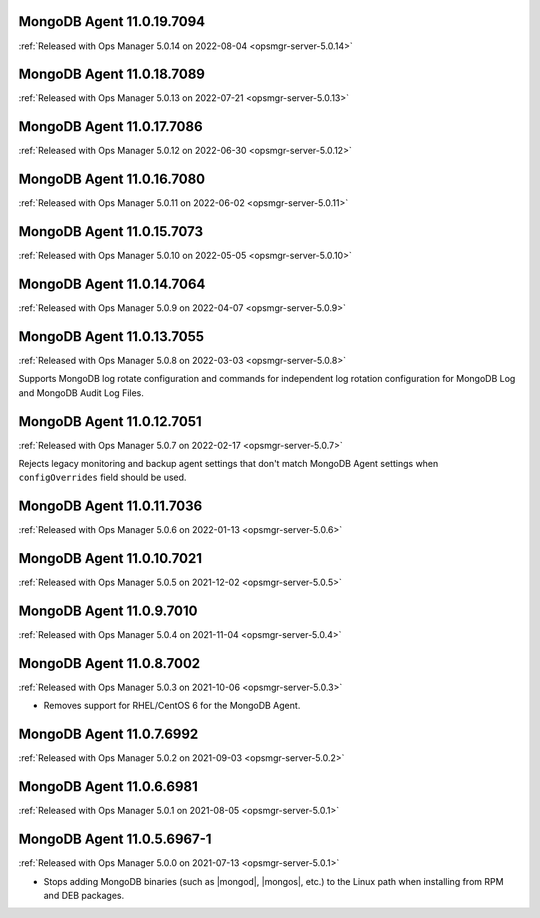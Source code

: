 .. _mongodb-11.0.19.7094:

MongoDB Agent 11.0.19.7094
--------------------------

:ref:`Released with Ops Manager 5.0.14 on 2022-08-04 <opsmgr-server-5.0.14>`

.. _mongodb-11.0.18.7089:

MongoDB Agent 11.0.18.7089
--------------------------

:ref:`Released with Ops Manager 5.0.13 on 2022-07-21 <opsmgr-server-5.0.13>`

.. _mongodb-11.0.17.7086:

MongoDB Agent 11.0.17.7086
--------------------------

:ref:`Released with Ops Manager 5.0.12 on 2022-06-30 <opsmgr-server-5.0.12>`

.. _mongodb-11.0.16.7080:

MongoDB Agent 11.0.16.7080
--------------------------

:ref:`Released with Ops Manager 5.0.11 on 2022-06-02 <opsmgr-server-5.0.11>`

.. _mongodb-11.0.15.7073:

MongoDB Agent 11.0.15.7073
--------------------------

:ref:`Released with Ops Manager 5.0.10 on 2022-05-05 <opsmgr-server-5.0.10>`

.. _mongodb-11.0.14.7064:

MongoDB Agent 11.0.14.7064
--------------------------

:ref:`Released with Ops Manager 5.0.9 on 2022-04-07 <opsmgr-server-5.0.9>`

.. _mongodb-11.0.13.7055:

MongoDB Agent 11.0.13.7055
--------------------------

:ref:`Released with Ops Manager 5.0.8 on 2022-03-03 <opsmgr-server-5.0.8>`

Supports MongoDB log rotate configuration and commands for independent 
log rotation configuration for MongoDB Log and MongoDB Audit Log Files.

.. _mongodb-11.0.12.7051:

MongoDB Agent 11.0.12.7051
--------------------------

:ref:`Released with Ops Manager 5.0.7 on 2022-02-17 <opsmgr-server-5.0.7>`

Rejects legacy monitoring and backup agent settings that don't match
MongoDB Agent settings when ``configOverrides`` field should be used.

.. _mongodb-11.0.11.7036:

MongoDB Agent 11.0.11.7036
--------------------------

:ref:`Released with Ops Manager 5.0.6 on 2022-01-13 <opsmgr-server-5.0.6>`

.. _mongodb-11.0.10.7021:

MongoDB Agent 11.0.10.7021
--------------------------

:ref:`Released with Ops Manager 5.0.5 on 2021-12-02 <opsmgr-server-5.0.5>`


.. _mongodb-11.0.9.7010:

MongoDB Agent 11.0.9.7010
-------------------------

:ref:`Released with Ops Manager 5.0.4 on 2021-11-04 <opsmgr-server-5.0.4>`

.. _mongodb-11.0.8.7002:

MongoDB Agent 11.0.8.7002
-------------------------

:ref:`Released with Ops Manager 5.0.3 on 2021-10-06 <opsmgr-server-5.0.3>`

- Removes support for RHEL/CentOS 6 for the MongoDB Agent.

.. _mongodb-11.0.7.6992:

MongoDB Agent 11.0.7.6992
-------------------------

:ref:`Released with Ops Manager 5.0.2 on 2021-09-03 <opsmgr-server-5.0.2>`


.. _mongodb-11.0.6.6981:

MongoDB Agent 11.0.6.6981
-------------------------

:ref:`Released with Ops Manager 5.0.1 on 2021-08-05 <opsmgr-server-5.0.1>`

.. _mongodb-11.0.5.6967-1:

MongoDB Agent 11.0.5.6967-1
---------------------------

:ref:`Released with Ops Manager 5.0.0 on 2021-07-13 <opsmgr-server-5.0.1>`

- Stops adding MongoDB binaries (such as |mongod|, |mongos|, etc.)
  to the Linux path when installing from RPM and DEB packages.
